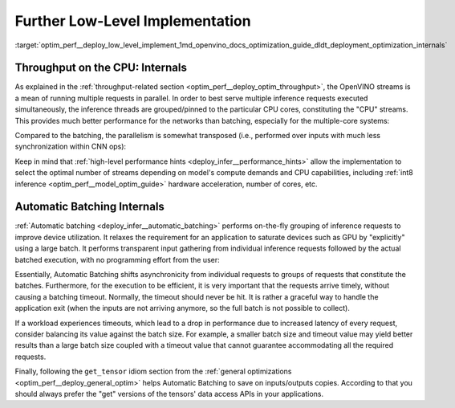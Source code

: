 .. index:: pair: page; Further Low-Level Implementation Details
.. _optim_perf__deploy_low_level_implement:

.. meta::
   :description: Automatic Batching moves asynchronicity from individual 
                 requests to groups of requests, and the CPU streams are 
                 inference threads grouped by CPU cores.
   :keywords: OpenVINO, OpenVINO streams, automatic batching, throughput, 
              improving throughput, asynchronous execution, multiple 
              inference requests, batch size, number of streams, asynchronicity,
              throughput optimization, inference precision, inference queue,
              parallelism, inference threads, high-level performance hints,
              get_tensor

Further Low-Level Implementation
================================

:target:`optim_perf__deploy_low_level_implement_1md_openvino_docs_optimization_guide_dldt_deployment_optimization_internals`

Throughput on the CPU: Internals
~~~~~~~~~~~~~~~~~~~~~~~~~~~~~~~~

As explained in the :ref:`throughput-related section <optim_perf__deploy_optim_throughput>`, 
the OpenVINO streams is a mean of running multiple requests in parallel. In 
order to best serve multiple inference requests executed simultaneously, the 
inference threads are grouped/pinned to the particular CPU cores, constituting 
the "CPU" streams. This provides much better performance for the networks than 
batching, especially for the multiple-core systems:

.. image:: ./_assets/cpu_streams_explained_1.png

Compared to the batching, the parallelism is somewhat transposed (i.e., 
performed over inputs with much less synchronization within CNN ops):

.. image:: ./_assets/cpu_streams_explained.png

Keep in mind that :ref:`high-level performance hints <deploy_infer__performance_hints>` 
allow the implementation to select the optimal number of streams depending on 
model's compute demands and CPU capabilities, including :ref:`int8 inference <optim_perf__model_optim_guide>` 
hardware acceleration, number of cores, etc.

Automatic Batching Internals
~~~~~~~~~~~~~~~~~~~~~~~~~~~~

:ref:`Automatic batching <deploy_infer__automatic_batching>` 
performs on-the-fly grouping of inference requests to improve device 
utilization. It relaxes the requirement for an application to saturate devices 
such as GPU by "explicitly" using a large batch. It performs transparent input 
gathering from individual inference requests followed by the actual batched 
execution, with no programming effort from the user:

.. image:: ./_assets/BATCH_device.png

Essentially, Automatic Batching shifts asynchronicity from individual requests 
to groups of requests that constitute the batches. Furthermore, for the 
execution to be efficient, it is very important that the requests arrive 
timely, without causing a batching timeout. Normally, the timeout should never 
be hit. It is rather a graceful way to handle the application exit (when the 
inputs are not arriving anymore, so the full batch is not possible to collect).

If a workload experiences timeouts, which lead to a drop in performance due to 
increased latency of every request, consider balancing its value against the 
batch size. For example, a smaller batch size and timeout value may yield 
better results than a large batch size coupled with a timeout value that 
cannot guarantee accommodating all the required requests.

Finally, following the ``get_tensor`` idiom section from the 
:ref:`general optimizations <optim_perf__deploy_general_optim>` helps Automatic 
Batching to save on inputs/outputs copies. According to that you should always 
prefer the "get" versions of the tensors' data access APIs in your applications.
